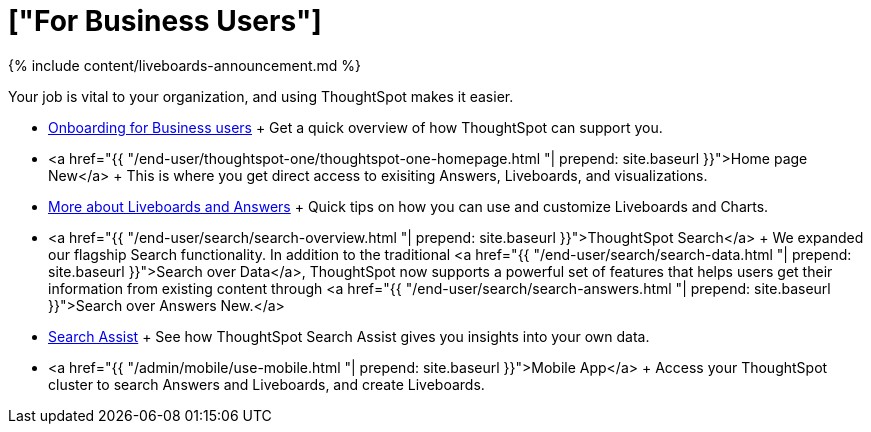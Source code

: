 = ["For Business Users"]
:last_updated: 11/05/2021
:permalink: /:collection/:path.html
:sidebar: mydoc_sidebar
:summary: Business users view data insights to inform and support critical business decisions.

{% include content/liveboards-announcement.md %}

Your job is vital to your organization, and using ThoughtSpot makes it easier.

* link:business-user-onboarding.html[Onboarding for Business users] + Get a quick overview of how ThoughtSpot can support you.
* <a href="{{ "/end-user/thoughtspot-one/thoughtspot-one-homepage.html "| prepend: site.baseurl }}">Home page [.badge.badge-update]#New#</a> + This is where you get direct access to exisiting Answers, Liveboards, and visualizations.
* link:pinboards.html[More about Liveboards and Answers] + Quick tips on how you can use and customize Liveboards and Charts.
* <a href="{{ "/end-user/search/search-overview.html "| prepend: site.baseurl }}">ThoughtSpot Search</a> + We expanded our flagship Search functionality.
In addition to the traditional <a href="{{ "/end-user/search/search-data.html "| prepend: site.baseurl }}">Search over Data</a>, ThoughtSpot now supports a powerful set of features that helps users get their information from existing content through <a href="{{ "/end-user/search/search-answers.html "| prepend: site.baseurl }}">Search over Answers [.badge.badge-update]#New#.</a>
* link:search-assist.html[Search Assist] + See how ThoughtSpot Search Assist gives you insights into your own data.
* <a href="{{ "/admin/mobile/use-mobile.html "| prepend: site.baseurl }}">Mobile App</a> + Access your ThoughtSpot cluster to search Answers and Liveboards, and create Liveboards.
